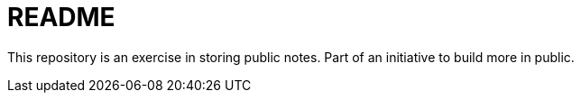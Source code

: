 = README


This repository is an exercise in storing public notes. Part of an initiative to build more in public.
